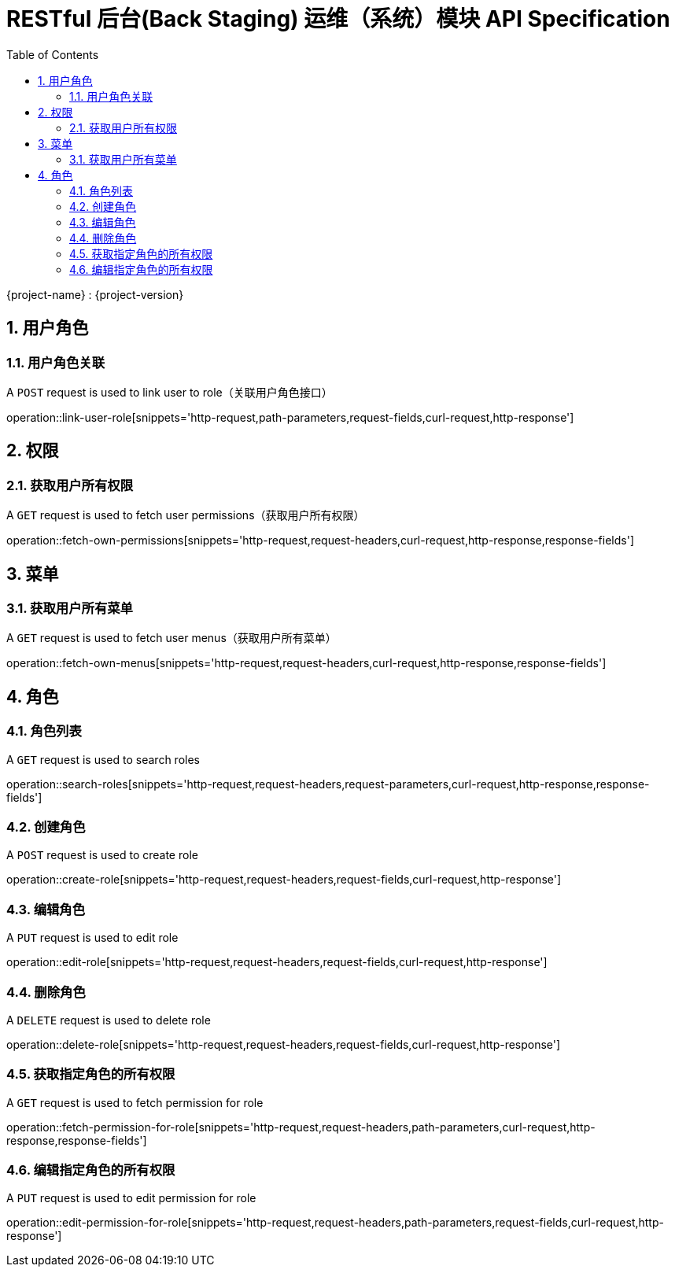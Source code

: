 = RESTful 后台(Back Staging) 运维（系统）模块 API Specification
:doctype: book
:source-highlighter: highlightjs
:toc: left
:toclevels: 2
:sectnums:
:sectnumlevels: 2

{project-name} : {project-version}

== 用户角色

=== 用户角色关联

A `POST` request is used to link user to role（关联用户角色接口）

operation::link-user-role[snippets='http-request,path-parameters,request-fields,curl-request,http-response']

== 权限

=== 获取用户所有权限

A `GET` request is used to fetch user permissions（获取用户所有权限）

operation::fetch-own-permissions[snippets='http-request,request-headers,curl-request,http-response,response-fields']

== 菜单

=== 获取用户所有菜单

A `GET` request is used to fetch user menus（获取用户所有菜单）

operation::fetch-own-menus[snippets='http-request,request-headers,curl-request,http-response,response-fields']

== 角色

=== 角色列表

A `GET` request is used to search roles

operation::search-roles[snippets='http-request,request-headers,request-parameters,curl-request,http-response,response-fields']

=== 创建角色

A `POST` request is used to create role

operation::create-role[snippets='http-request,request-headers,request-fields,curl-request,http-response']

=== 编辑角色

A `PUT` request is used to edit role

operation::edit-role[snippets='http-request,request-headers,request-fields,curl-request,http-response']

=== 删除角色

A `DELETE` request is used to delete role

operation::delete-role[snippets='http-request,request-headers,request-fields,curl-request,http-response']

=== 获取指定角色的所有权限

A `GET` request is used to fetch permission for role

operation::fetch-permission-for-role[snippets='http-request,request-headers,path-parameters,curl-request,http-response,response-fields']

=== 编辑指定角色的所有权限

A `PUT` request is used to edit permission for role

operation::edit-permission-for-role[snippets='http-request,request-headers,path-parameters,request-fields,curl-request,http-response']